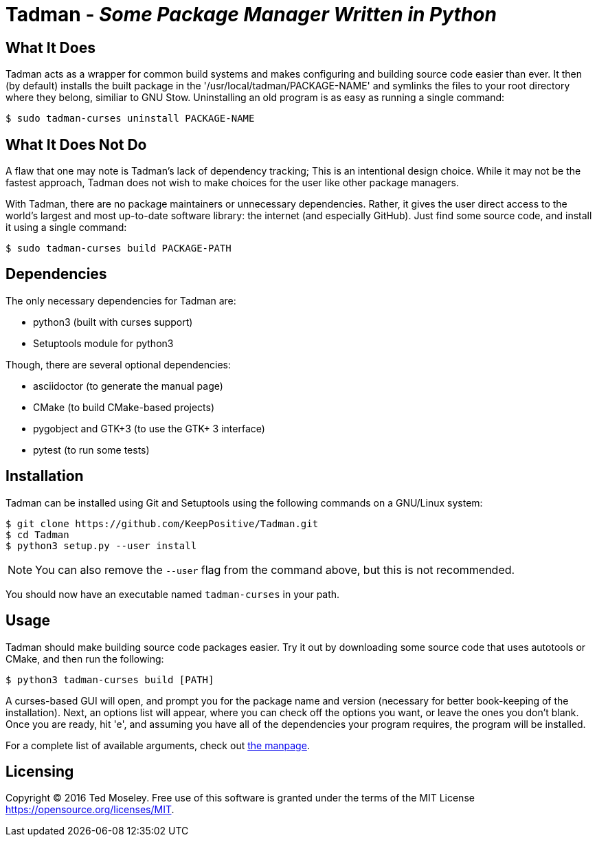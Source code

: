 = Tadman - __Some Package Manager Written in Python__

== What It Does

Tadman acts as a wrapper for common build systems and makes configuring and
building source code easier than ever. It then (by default) installs the built
package in the '/usr/local/tadman/PACKAGE-NAME' and symlinks the files to your
root directory where they belong, similiar to GNU Stow. Uninstalling an old
program is as easy as running a single command:

``$ sudo tadman-curses uninstall PACKAGE-NAME``

== What It Does Not Do

A flaw that one may note is Tadman's lack of dependency tracking; This is an
intentional design choice. While it may not be the fastest approach, Tadman
does not wish to make choices for the user like other package managers.

With Tadman, there are no package maintainers or unnecessary dependencies.
Rather, it gives the user direct access to the world's largest and most
up-to-date software library: the internet (and especially GitHub). Just find
some source code, and install it using a single command:

``$ sudo tadman-curses build PACKAGE-PATH``

== Dependencies

The only necessary dependencies for Tadman are:

* python3 (built with curses support)
* Setuptools module for python3

Though, there are several optional dependencies:

* asciidoctor (to generate the manual page)
* CMake (to build CMake-based projects)
* pygobject and GTK+3 (to use the GTK+ 3 interface)
* pytest (to run some tests)

== Installation

Tadman can be installed using Git and Setuptools using the following commands
on a GNU/Linux system:

```
$ git clone https://github.com/KeepPositive/Tadman.git
$ cd Tadman
$ python3 setup.py --user install
```

NOTE: You can also remove the `--user` flag from the command above, but
this is not recommended.

You should now have an executable named ``tadman-curses`` in your path.

== Usage

Tadman should make building source code packages easier. Try it out by
downloading some source code that uses autotools or CMake, and then run the
following:

``$ python3 tadman-curses build [PATH]``

A curses-based GUI will open, and prompt you for the package name and version
(necessary for better book-keeping of the installation). Next, an options list
will appear, where you can check off the options you want, or leave the ones
you don't blank. Once you are ready, hit 'e', and assuming you have all of
the dependencies your program requires, the program will be installed.

For a complete list of available arguments, check out
link:docs/tadman.man.adoc[the manpage].

== Licensing

Copyright © 2016 Ted Moseley. Free use of this software is granted under the
terms of the MIT License <https://opensource.org/licenses/MIT>.
